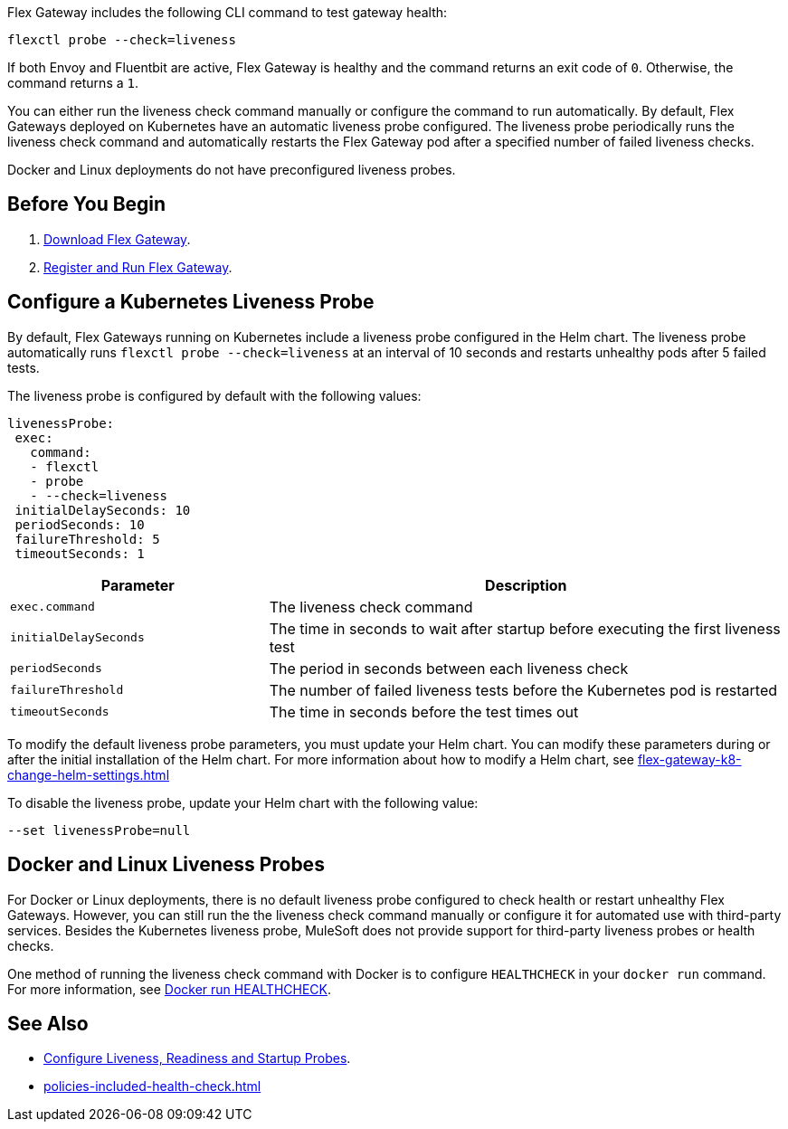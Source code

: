 //tag::intro1[]

Flex Gateway includes the following CLI command to test gateway health:

[source,ssh]
----
flexctl probe --check=liveness
----

If both Envoy and Fluentbit are active, Flex Gateway is healthy and the command returns an exit code of `0`. Otherwise, the command returns a `1`.

You can either run the liveness check command manually or configure the command to run automatically. By default, Flex Gateways deployed on Kubernetes have an automatic liveness probe configured. The liveness probe periodically runs the liveness check command and automatically restarts the Flex Gateway pod after a specified number of failed liveness checks. 

Docker and Linux deployments do not have preconfigured liveness probes.

//end::intro1[]

//tag::k8s-liveness-probe[]
== Before You Begin

. xref:flex-install.adoc[Download Flex Gateway].
. xref:flex-{page-mode}-reg-run.adoc[Register and Run Flex Gateway].

== Configure a Kubernetes Liveness Probe
By default, Flex Gateways running on Kubernetes include a liveness probe configured in the Helm chart. The liveness probe automatically runs `flexctl probe --check=liveness` at an interval of 10 seconds and restarts unhealthy pods after 5 failed tests. 

The liveness probe is configured by default with the following values:

[source,helm]
----
livenessProbe:
 exec:
   command:
   - flexctl
   - probe
   - --check=liveness
 initialDelaySeconds: 10
 periodSeconds: 10
 failureThreshold: 5
 timeoutSeconds: 1
----

[cols="1,2"]
|===
| Parameter | Description

| `exec.command` | The liveness check command
| `initialDelaySeconds` | The time in seconds to wait after startup before executing the first liveness test
| `periodSeconds` | The period in seconds between each liveness check
| `failureThreshold` | The number of failed liveness tests before the Kubernetes pod is restarted
| `timeoutSeconds` | The time in seconds before the test times out
|===

To modify the default liveness probe parameters, you must update your Helm chart. You can modify these parameters during or after the initial installation of the Helm chart. For more information about how to modify a Helm chart, see xref:flex-gateway-k8-change-helm-settings.adoc[]

To disable the liveness probe, update your Helm chart with the following value:
----
--set livenessProbe=null
----

//end::k8s-liveness-probe[]

//tag::docker-linux-deployments[]
== Docker and Linux Liveness Probes

For Docker or Linux deployments, there is no default liveness probe configured to check health or restart unhealthy Flex Gateways. However, you can still run the the liveness check command manually or configure it for automated use with third-party services. Besides the Kubernetes liveness probe, MuleSoft does not provide support for third-party liveness probes or health checks.

One method of running the liveness check command with Docker is to configure `HEALTHCHECK` in your `docker run` command. For more information, see https://docs.docker.com/engine/reference/run/#healthcheck[Docker run HEALTHCHECK^].

//end::docker-linux-deployments[]

//tag::see-also[]
== See Also

* https://kubernetes.io/docs/tasks/configure-pod-container/configure-liveness-readiness-startup-probes/[Configure Liveness, Readiness and Startup Probes^].
* xref:policies-included-health-check.adoc[]

//end::see-also[]